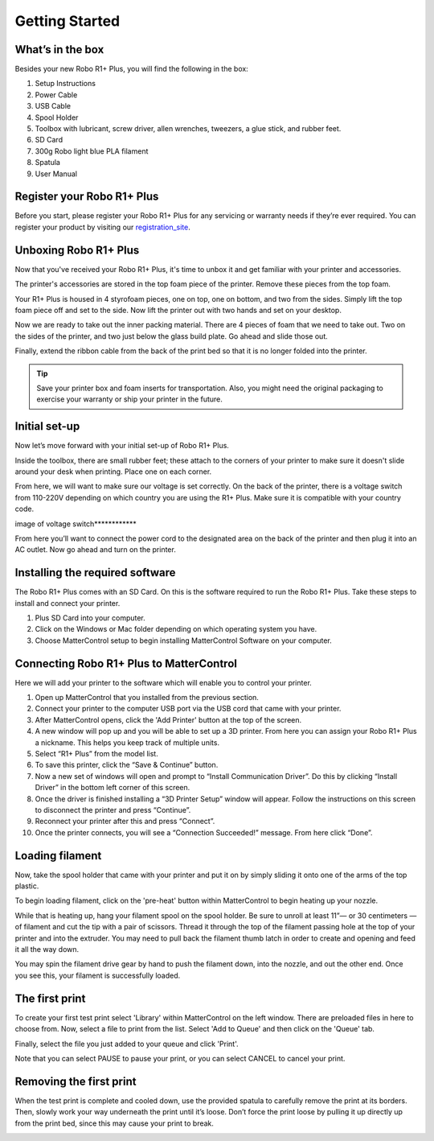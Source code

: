 .. Sphinx RTD theme demo documentation master file, created by
   sphinx-quickstart on Sun Nov  3 11:56:36 2013.
   You can adapt this file completely to your liking, but it should at least
   contain the root `toctree` directive.

=================================================
Getting Started
=================================================

.. image:: images/r1-blank.jpg
   :alt: R1 Header
   :align: center

---------------
What’s in the box
---------------

Besides your new Robo R1+ Plus, you will find the following in the box:

1. Setup Instructions
2. Power Cable
3. USB Cable
4. Spool Holder
5. Toolbox with lubricant, screw driver, allen wrenches, tweezers, a glue stick, and rubber feet.
6. SD Card
7. 300g Robo light blue PLA filament
8. Spatula
9. User Manual

.. image:: images/r1-inclusions.jpg
   :alt: Inclusions
   :align: center

---------------
Register your Robo R1+ Plus
---------------
Before you start, please register your Robo R1+ Plus for any servicing or warranty needs if they’re ever required. You can register your product by visiting our registration_site_.

.. _registration_site: https://www.robo3d.com/register

---------------
Unboxing Robo R1+ Plus
---------------

Now that you've received your Robo R1+ Plus, it's time to unbox it and get familiar with your printer and accessories.

The printer's accessories are stored in the top foam piece of the printer. Remove these pieces from the top foam.

.. image:: images/door-ziptie-cut.gif**********
   :alt: Door Zip Tie
   :align: center

Your R1+ Plus is housed in 4 styrofoam pieces, one on top, one on bottom, and two from the sides. Simply lift the top foam piece off and set to the side. Now lift the printer out with two hands and set on your desktop.

.. image:: images/unclipping-box-R1+ Plus.gif*********
   :alt: Taking it out
   :align: center

Now we are ready to take out the inner packing material. There are 4 pieces of foam that we need to take out. Two on the sides of the printer, and two just below the glass build plate. Go ahead and slide those out.

.. image:: images/gantry-clips-off-R1+ Plus.gif*************
   :alt: Clip Removal
   :align: center

Finally, extend the ribbon cable from the back of the print bed so that it is no longer folded into the printer.

.. image:: images/blue-tape-out-R1+ Plus.gif*********
   :alt: Tape Out
   :align: center

.. tip:: Save your printer box and foam inserts for transportation. Also, you might need the original packaging to exercise your warranty or ship your printer in the future.

---------------
Initial set-up
---------------

Now let’s move forward with your initial set-up of Robo R1+ Plus.

Inside the toolbox, there are small rubber feet; these attach to the corners of your printer to make sure it doesn't slide around your desk when printing. Place one on each corner.

.. image:: images/hotend-cover-on-R1+ Plus.gif**************
   :alt: Hotend Cover On
   :align: center

From here, we will want to make sure our voltage is set correctly. On the back of the printer, there is a voltage switch from 110-220V depending on which country you are using the R1+ Plus. Make sure it is compatible with your country code.

image of voltage switch************

From here you’ll want to connect the power cord to the designated area on the back of the printer and then plug it into an AC outlet. Now go ahead and turn on the printer.

---------------
Installing the required software
---------------

The Robo R1+ Plus comes with an SD Card. On this is the software required to run the Robo R1+ Plus. Take these steps to install and connect your printer.

1. Plus SD Card into your computer.
2. Click on the Windows or Mac folder depending on which operating system you have.
3. Choose MatterControl setup to begin installing MatterControl Software on your computer.

---------------
Connecting Robo R1+ Plus to MatterControl
---------------

Here we will add your printer to the software which will enable you to control your printer.

1. Open up MatterControl that you installed from the previous section.
2. Connect your printer to the computer USB port via the USB cord that came with your printer.
3. After MatterControl opens, click the 'Add Printer' button at the top of the screen.
4. A new window will pop up and you will be able to set up a 3D printer. From here you can assign your Robo R1+ Plus a nickname. This helps you keep track of multiple units.
5. Select “R1+ Plus” from the model list.
6. To save this printer, click the “Save & Continue” button.
7. Now a new set of windows will open and prompt to “Install Communication Driver”. Do this by clicking “Install Driver” in the bottom left corner of this screen.
8. Once the driver is finished installing a “3D Printer Setup” window will appear. Follow the instructions on this screen to disconnect the printer and press “Continue”.
9. Reconnect your printer after this and press “Connect”.
10. Once the printer connects, you will see a “Connection Succeeded!” message. From here click “Done”.

---------------
Loading filament
---------------

Now, take the spool holder that came with your printer and put it on by simply sliding it onto one of the arms of the top plastic.

.. image:: images/spoolholder.gif********
   :alt: Unhinge Spool Holder
   :align: center

To begin loading filament, click on the 'pre-heat' button within MatterControl to begin heating up your nozzle.

While that is heating up, hang your filament spool on the spool holder. Be sure to unroll at least 11”— or 30 centimeters — of filament and cut the tip with a pair of scissors. Thread it through the top of the filament passing hole at the top of your printer and into the extruder. You may need to pull back the filament thumb latch in order to create and opening and feed it all the way down.

.. image:: images/insert-filament-R1+ Plus.gif*********
   :alt: Unhinge Spool Holder
   :align: center

You may spin the filament drive gear by hand to push the filament down, into the nozzle, and out the other end. Once you see this, your filament is successfully loaded.

.. image:: images/fil-load-3-R1+ Plus.gif**********
   :alt: Filament In Extruder
   :align: center

---------------
The first print
---------------

To create your first test print select 'Library' within MatterControl on the left window. There are preloaded files in here to choose from. Now, select a file to print from the list. Select 'Add to Queue' and then click on the 'Queue' tab.

.. image:: images/test-print-screen-R1+ Plus.gif
   :alt: Select Files on Home Screen
   :align: center

Finally, select the file you just added to your queue and click 'Print'.

Note that you can select PAUSE to pause your print, or you can select CANCEL to cancel your print.

---------------
Removing the first print
---------------

When the test print is complete and cooled down, use the provided spatula to carefully remove the print at its borders. Then, slowly work your way underneath the print until it’s loose. Don’t force the print loose by pulling it up directly up from the print bed, since this may cause your print to break.

.. image:: images/removing-print-R1+ Plus.gif*********
   :alt: Removing Print
   :align: center
